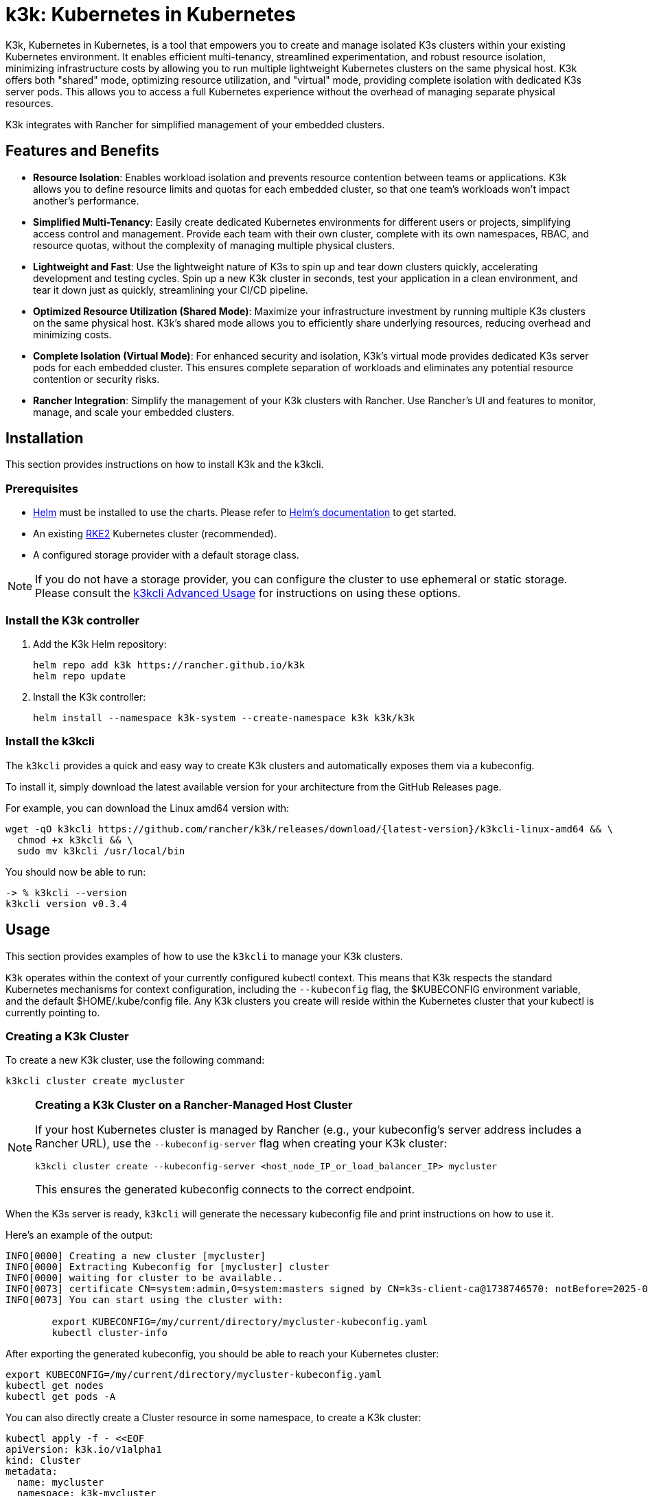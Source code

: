 = k3k: Kubernetes in Kubernetes

K3k, Kubernetes in Kubernetes, is a tool that empowers you to create and manage isolated K3s clusters within your existing Kubernetes environment. It enables efficient multi-tenancy, streamlined experimentation, and robust resource isolation, minimizing infrastructure costs by allowing you to run multiple lightweight Kubernetes clusters on the same physical host. K3k offers both "shared" mode, optimizing resource utilization, and "virtual" mode, providing complete isolation with dedicated K3s server pods. This allows you to access a full Kubernetes experience without the overhead of managing separate physical resources.

K3k integrates with Rancher for simplified management of your embedded clusters.

== Features and Benefits

* *Resource Isolation*: Enables workload isolation and prevents resource contention between teams or applications. K3k allows you to define resource limits and quotas for each embedded cluster, so that one team's workloads won't impact another's performance.

* *Simplified Multi-Tenancy*: Easily create dedicated Kubernetes environments for different users or projects, simplifying access control and management. Provide each team with their own cluster, complete with its own namespaces, RBAC, and resource quotas, without the complexity of managing multiple physical clusters.

* *Lightweight and Fast*: Use the lightweight nature of K3s to spin up and tear down clusters quickly, accelerating development and testing cycles. Spin up a new K3k cluster in seconds, test your application in a clean environment, and tear it down just as quickly, streamlining your CI/CD pipeline.

* *Optimized Resource Utilization (Shared Mode)*: Maximize your infrastructure investment by running multiple K3s clusters on the same physical host. K3k's shared mode allows you to efficiently share underlying resources, reducing overhead and minimizing costs.

* *Complete Isolation (Virtual Mode)*: For enhanced security and isolation, K3k's virtual mode provides dedicated K3s server pods for each embedded cluster. This ensures complete separation of workloads and eliminates any potential resource contention or security risks.

* *Rancher Integration*: Simplify the management of your K3k clusters with Rancher. Use Rancher's UI and  features to monitor, manage, and scale your embedded clusters.

== Installation

This section provides instructions on how to install K3k and the k3kcli.

=== Prerequisites

* https://helm.sh/[Helm] must be installed to use the charts. Please refer to https://helm.sh/docs/[Helm's documentation] to get started.
* An existing https://documentation.suse.com/cloudnative/rke2/latest/en/install/quickstart.html[RKE2] Kubernetes cluster (recommended).
* A configured storage provider with a default storage class.

NOTE: If you do not have a storage provider, you can configure the cluster to use ephemeral or static storage. Please consult the xref:advanced-usage.adoc#_using_the_cli[k3kcli Advanced Usage] for instructions on using these options.

=== Install the K3k controller

. Add the K3k Helm repository:
+
[,bash]
----
helm repo add k3k https://rancher.github.io/k3k
helm repo update
----

. Install the K3k controller:
+
[,bash]
----
helm install --namespace k3k-system --create-namespace k3k k3k/k3k
----

=== Install the k3kcli

The `k3kcli` provides a quick and easy way to create K3k clusters and automatically exposes them via a kubeconfig.

To install it, simply download the latest available version for your architecture from the GitHub Releases page.

For example, you can download the Linux amd64 version with:

[,bash]
----
wget -qO k3kcli https://github.com/rancher/k3k/releases/download/{latest-version}/k3kcli-linux-amd64 && \
  chmod +x k3kcli && \
  sudo mv k3kcli /usr/local/bin
----

You should now be able to run:

[,bash]
----
-> % k3kcli --version
k3kcli version v0.3.4
----

== Usage

This section provides examples of how to use the `k3kcli` to manage your K3k clusters.

`K3k` operates within the context of your currently configured kubectl context. This means that K3k respects the standard Kubernetes mechanisms for context configuration, including the `--kubeconfig` flag, the $KUBECONFIG environment variable, and the default $HOME/.kube/config file. Any K3k clusters you create will reside within the Kubernetes cluster that your kubectl is currently pointing to.

=== Creating a K3k Cluster

To create a new K3k cluster, use the following command:

[,bash]
----
k3kcli cluster create mycluster
----

[NOTE]
====
*Creating a K3k Cluster on a Rancher-Managed Host Cluster*

If your host Kubernetes cluster is managed by Rancher (e.g., your kubeconfig's server address includes a Rancher URL), use the `--kubeconfig-server` flag when creating your K3k cluster:

[,bash]
----
k3kcli cluster create --kubeconfig-server <host_node_IP_or_load_balancer_IP> mycluster
----

This ensures the generated kubeconfig connects to the correct endpoint.
====

When the K3s server is ready, `k3kcli` will generate the necessary kubeconfig file and print instructions on how to use it.

Here's an example of the output:

[,yaml]
----
INFO[0000] Creating a new cluster [mycluster]          
INFO[0000] Extracting Kubeconfig for [mycluster] cluster 
INFO[0000] waiting for cluster to be available..        
INFO[0073] certificate CN=system:admin,O=system:masters signed by CN=k3s-client-ca@1738746570: notBefore=2025-02-05 09:09:30 +0000 UTC notAfter=2026-02-05 09:10:42 +0000 UTC 
INFO[0073] You can start using the cluster with: 

        export KUBECONFIG=/my/current/directory/mycluster-kubeconfig.yaml
        kubectl cluster-info  
----

After exporting the generated kubeconfig, you should be able to reach your Kubernetes cluster:

[,bash]
----
export KUBECONFIG=/my/current/directory/mycluster-kubeconfig.yaml
kubectl get nodes
kubectl get pods -A
----

You can also directly create a Cluster resource in some namespace, to create a K3k cluster:

[,bash]
----
kubectl apply -f - <<EOF
apiVersion: k3k.io/v1alpha1
kind: Cluster
metadata:
  name: mycluster
  namespace: k3k-mycluster
EOF
----

and use the `k3kcli` to retrieve the kubeconfig:

[,bash]
----
k3kcli kubeconfig generate --namespace k3k-mycluster --name mycluster 
----

=== Deleting a K3k Cluster

To delete a K3k cluster, use the following command:

[,bash]
----
k3kcli cluster delete mycluster
----

== Architecture

For a detailed explanation of the `K3k` architecture, please refer to the xref:architecture.adoc[Architecture documentation].

== Advanced Usage

For more in-depth examples and information on advanced K3k usage, including details on the differences between shared and virtual modes, resource management, and other configuration options, please see the xref:advanced-usage.adoc[Advanced Usage documentation].

== Development

If you're interested in building K3k from source or contributing to the project, please refer to the xref:development.adoc[Development documentation].
